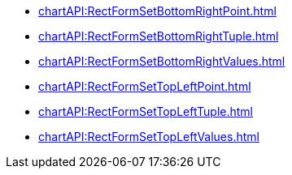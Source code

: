 **** xref:chartAPI:RectFormSetBottomRightPoint.adoc[]
**** xref:chartAPI:RectFormSetBottomRightTuple.adoc[]
**** xref:chartAPI:RectFormSetBottomRightValues.adoc[]
**** xref:chartAPI:RectFormSetTopLeftPoint.adoc[]
**** xref:chartAPI:RectFormSetTopLeftTuple.adoc[]
**** xref:chartAPI:RectFormSetTopLeftValues.adoc[]